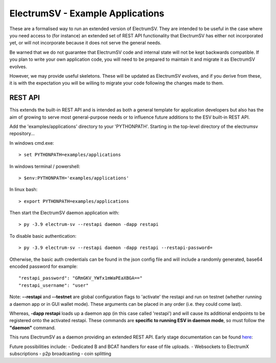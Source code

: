 ElectrumSV - Example Applications
=================================

These are a formalised way to run an extended version of ElectrumSV. They are intended to be
useful in the case where you need access to (for instance) an extended set of REST API
functionality that ElectrumSV has either not incorporated yet, or will not incorporate because
it does not serve the general needs.

Be warned that we do not guarantee that ElectrumSV code and internal state will not be kept
backwards compatible. If you plan to write your own application code, you will need to be
prepared to maintain it and migrate it as ElectrumSV evolves.

However, we may provide useful skeletons. These will be updated as ElectrumSV evolves, and if
you derive from these, it is with the expectation you will be willing to migrate your code
following the changes made to them.

REST API
-----------

This extends the built-in REST API and is intended as both a general template for application
developers but also has the aim of growing to serve most general-purpose needs or to influence
future additions to the ESV built-in REST API.

Add the 'examples/applications' directory to your 'PYTHONPATH'.
Starting in the top-level directory of the electrumsv repository...

In windows cmd.exe::

    > set PYTHONPATH=examples/applications

In windows terminal / powershell::

    > $env:PYTHONPATH='examples/applications'


In linux bash::

    > export PYTHONPATH=examples/applications

Then start the ElectrumSV daemon application with::

    > py -3.9 electrum-sv --restapi daemon -dapp restapi

To disable basic authentication::

    > py -3.9 electrum-sv --restapi daemon -dapp restapi --restapi-password=

Otherwise, the basic auth credentials can be found in the json config file and will include a randomly generated,
base64 encoded password for example::

    "restapi_password": "GRmGKV_YWfx1mWaPEaXBGA=="
    "restapi_username": "user"

Note: **--restapi** and **--testnet** are global configuration flags to 'activate' the restapi and run on testnet
(whether running a daemon app or in GUI wallet mode). These arguments can be placed in any order (i.e. they could come last).

Whereas, **-dapp restapi** loads up a daemon app (in this case called 'restapi') and will cause its additional
endpoints to be registered onto the activated restapi. These commands are **specific to running ESV in daemon mode**, so
must follow the **"daemon"** command.

This runs ElectrumSV as a daemon providing an extended REST API. Early stage documentation can be
found here_:

.. _here: https://documenter.getpostman.com/view/9976147/SWLib6gk?version=latest

Future possibilities include:
- Dedicated B and BCAT handlers for ease of file uploads.
- Websockets to ElectrumX subscriptions
- p2p broadcasting
- coin splitting
